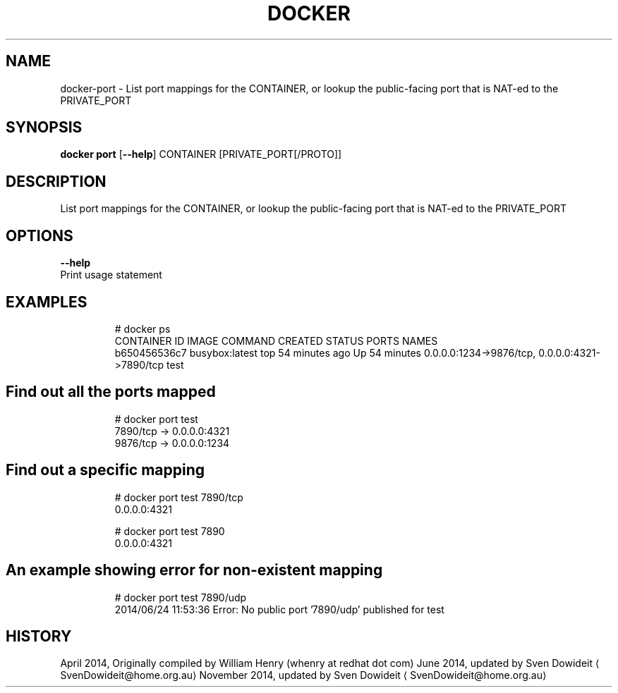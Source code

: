 .TH "DOCKER" "1" " Docker User Manuals" "Docker Community" "JUNE 2014" 
.nh
.ad l


.SH NAME
.PP
docker\-port \- List port mappings for the CONTAINER, or lookup the public\-facing port that is NAT\-ed to the PRIVATE\_PORT


.SH SYNOPSIS
.PP
\fBdocker port\fP
[\fB\-\-help\fP]
CONTAINER [PRIVATE\_PORT[/PROTO]]


.SH DESCRIPTION
.PP
List port mappings for the CONTAINER, or lookup the public\-facing port that is NAT\-ed to the PRIVATE\_PORT


.SH OPTIONS
.PP
\fB\-\-help\fP
  Print usage statement


.SH EXAMPLES
.PP
.RS

.nf
# docker ps
CONTAINER ID        IMAGE               COMMAND             CREATED             STATUS              PORTS                                            NAMES
b650456536c7        busybox:latest      top                 54 minutes ago      Up 54 minutes       0.0.0.0:1234\->9876/tcp, 0.0.0.0:4321\->7890/tcp   test

.fi
.RE

.SH Find out all the ports mapped
.PP
.RS

.nf
# docker port test
7890/tcp \-> 0.0.0.0:4321
9876/tcp \-> 0.0.0.0:1234

.fi
.RE

.SH Find out a specific mapping
.PP
.RS

.nf
# docker port test 7890/tcp
0.0.0.0:4321

# docker port test 7890
0.0.0.0:4321

.fi
.RE

.SH An example showing error for non\-existent mapping
.PP
.RS

.nf
# docker port test 7890/udp
2014/06/24 11:53:36 Error: No public port '7890/udp' published for test

.fi
.RE


.SH HISTORY
.PP
April 2014, Originally compiled by William Henry (whenry at redhat dot com)
June 2014, updated by Sven Dowideit 
\[la]SvenDowideit@home.org.au\[ra]
November 2014, updated by Sven Dowideit 
\[la]SvenDowideit@home.org.au\[ra]
